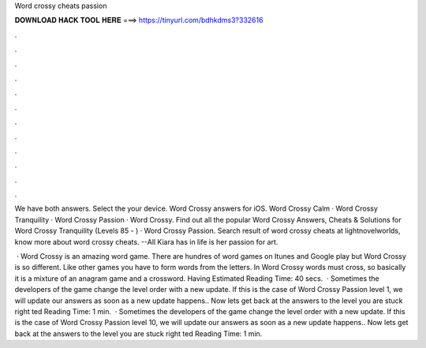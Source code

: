 Word crossy cheats passion



𝐃𝐎𝐖𝐍𝐋𝐎𝐀𝐃 𝐇𝐀𝐂𝐊 𝐓𝐎𝐎𝐋 𝐇𝐄𝐑𝐄 ===> https://tinyurl.com/bdhkdms3?332616



.



.



.



.



.



.



.



.



.



.



.



.

We have both answers. Select the your device. Word Crossy answers for iOS. Word Crossy Calm · Word Crossy Tranquility · Word Crossy Passion · Word Crossy. Find out all the popular Word Crossy Answers, Cheats & Solutions for Word Crossy Tranquility (Levels 85 - ) · Word Crossy Passion. Search result of word crossy cheats at lightnovelworlds, know more about word crossy cheats. --All Kiara has in life is her passion for art.

 · Word Crossy is an amazing word game. There are hundres of word games on Itunes and Google play but Word Crossy is so different. Like other games you have to form words from the letters. In Word Crossy words must cross, so basically it is a mixture of an anagram game and a crossword. Having Estimated Reading Time: 40 secs.  · Sometimes the developers of the game change the level order with a new update. If this is the case of Word Crossy Passion level 1, we will update our answers as soon as a new update happens.. Now lets get back at the answers to the level you are stuck right ted Reading Time: 1 min.  · Sometimes the developers of the game change the level order with a new update. If this is the case of Word Crossy Passion level 10, we will update our answers as soon as a new update happens.. Now lets get back at the answers to the level you are stuck right ted Reading Time: 1 min.
